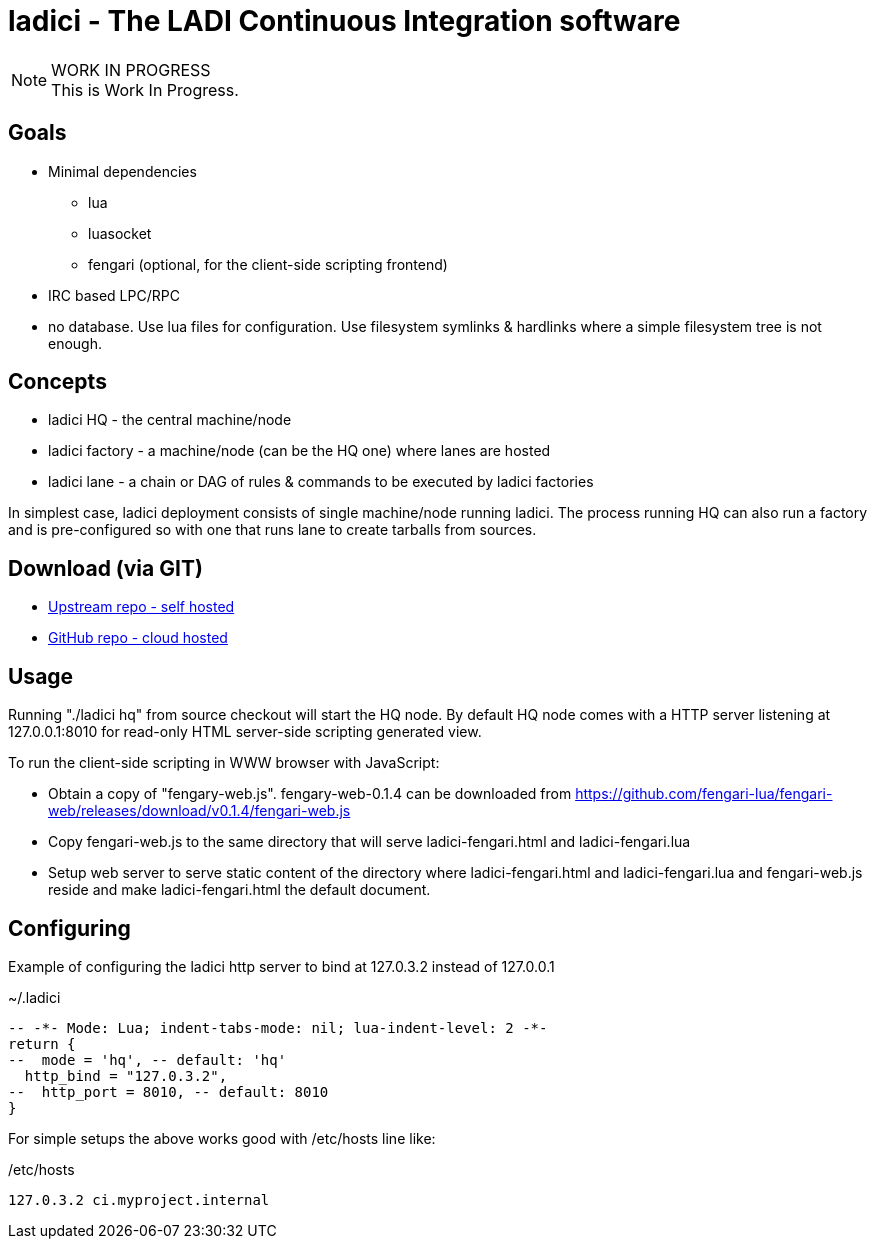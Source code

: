 :title: ladici - The LADI Continuous Integration software
:docinfo: private-head,private-header
:keywords: LADI, Continuous Integration, CI, lua

= ladici - The LADI Continuous Integration software

.WORK IN PROGRESS
[NOTE]
This is Work In Progress.

== Goals

 * Minimal dependencies
 ** lua
 ** luasocket
 ** fengari (optional, for the client-side scripting frontend)
 * IRC based LPC/RPC
 * no database. Use lua files for configuration. Use filesystem symlinks & hardlinks where a simple filesystem tree is not enough.

== Concepts

 * ladici HQ - the central machine/node
 * ladici factory - a machine/node (can be the HQ one) where lanes are hosted
 * ladici lane - a chain or DAG of rules & commands to be executed by ladici factories

In simplest case, ladici deployment consists of single machine/node running ladici. The process running HQ can also run a factory and is pre-configured so with one that runs lane to create tarballs from sources.

== Download (via GIT)

 * https://gitea.ladish.org/LADI/ladici[Upstream repo - self hosted]
 * https://github.com/LADI/ladici/[GitHub repo - cloud hosted]

== Usage

Running "./ladici hq" from source checkout will start the HQ node.
By default HQ node comes with a HTTP server listening at 127.0.0.1:8010 for read-only HTML server-side scripting generated view.

To run the client-side scripting in WWW browser with JavaScript:

 * Obtain a copy of "fengary-web.js". fengary-web-0.1.4 can be downloaded from https://github.com/fengari-lua/fengari-web/releases/download/v0.1.4/fengari-web.js
 * Copy fengari-web.js to the same directory that will serve ladici-fengari.html and ladici-fengari.lua
 * Setup web server to serve static content of the directory where ladici-fengari.html and ladici-fengari.lua and fengari-web.js reside and make ladici-fengari.html the default document.

== Configuring

Example of configuring the ladici http server to bind at 127.0.3.2 instead of 127.0.0.1

.~/.ladici
[source,lua]
----
-- -*- Mode: Lua; indent-tabs-mode: nil; lua-indent-level: 2 -*-
return {
--  mode = 'hq', -- default: 'hq'
  http_bind = "127.0.3.2",
--  http_port = 8010, -- default: 8010
}
----

For simple setups the above works good with /etc/hosts line like:

./etc/hosts
[source,txt]
----
127.0.3.2 ci.myproject.internal
----

